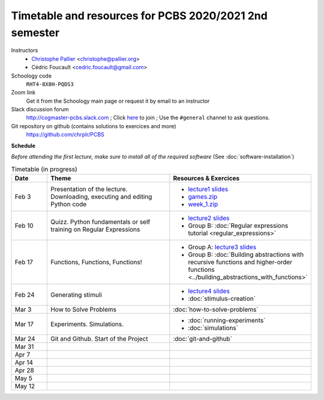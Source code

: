 =======================================================
Timetable and resources for PCBS 2020/2021 2nd semester
=======================================================

Instructors
    - `Christophe Pallier <http://www.pallier.org>`__ <christophe@pallier.org>
    - Cédric Foucault <cedric.foucault@gmail.com>

Schoology code
   ``RHT4-8X8H-PQDS3``

Zoom link
   Get it from the Schoology main page or request it by email to an instructor
   
Slack discussion forum
   http://cogmaster-pcbs.slack.com ;  Click `here <https://join.slack.com/t/cogmaster-pcbs/shared_invite/enQtNzc2MDQ0OTQ4NTUwLWYzZTNmMGQyMzJhOGJlYzZjOGM3NTU1MTZiMDcyMGI5MjlkMjljY2RlMjAzNzk0ODMxZDU1YjBlNWQ4N2U0MmQ>`__ to join ;  Use the ``#general`` channel to ask questions.

Git repository on github (contains solutions to exercices and more)
  https://github.com/chrplr/PCBS


**Schedule**

*Before attending the first lecture, make sure to install all of the required software* (See :doc:`software-installation`)


.. list-table:: Timetable (in progress)
   :widths: 10 35 35
   :header-rows: 1

   * - Date
     - Theme
     - Resources & Exercices
   * -  Feb  3 
     -   Presentation of the lecture. Downloading, executing and editing Python code
     -  * `lecture1 slides <https://rawgit.com/chrplr/PCBS/master/slides/lecture1.html>`__
        * `games.zip <https://github.com/chrplr/PCBS/raw/master/games.zip>`__
        * `week_1.zip <https://github.com/chrplr/PCBS/raw/master/week_exercises/week_1.zip>`__
   * -  Feb  10
     -  Quizz. Python fundamentals or self training on Regular Expressions
     - *  `lecture2 slides <https://rawgit.com/chrplr/PCBS/master/slides/lecture2.html>`__
       * Group B: :doc:`Regular expressions tutorial <regular_expressions>`
   * -  Feb 17
     -  Functions, Functions, Functions!
     -
        * Group A: `lecture3 slides <https://rawgit.com/chrplr/PCBS/master/slides/lecture3.html>`__ 
        * Group B: :doc:`Building abstractions with recursive functions and higher-order functions <../building_abstractions_with_functions>`
   * -  Feb 24
     -  Generating stimuli
     -
        * `lecture4 slides <https://rawgit.com/chrplr/PCBS/master/slides/lecture4.html>`__ 
        *  :doc:`stimulus-creation`
   * -  Mar  3
     -  How to Solve Problems
     -  :doc:`how-to-solve-problems`
   * -  Mar 17
     -  Experiments. Simulations. 
     -  * :doc:`running-experiments`
        * :doc:`simulations`
   * -  Mar 24
     -  Git and Github.  Start of the Project
     -  :doc:`git-and-github`
   * -  Mar 31
     -
     -
   * -  Apr  7
     -
     -
   * -  Apr 14
     -
     -
   * -  Apr 28
     -
     -
   * -  May  5
     -
     -
   * -  May 12
     -
     -

